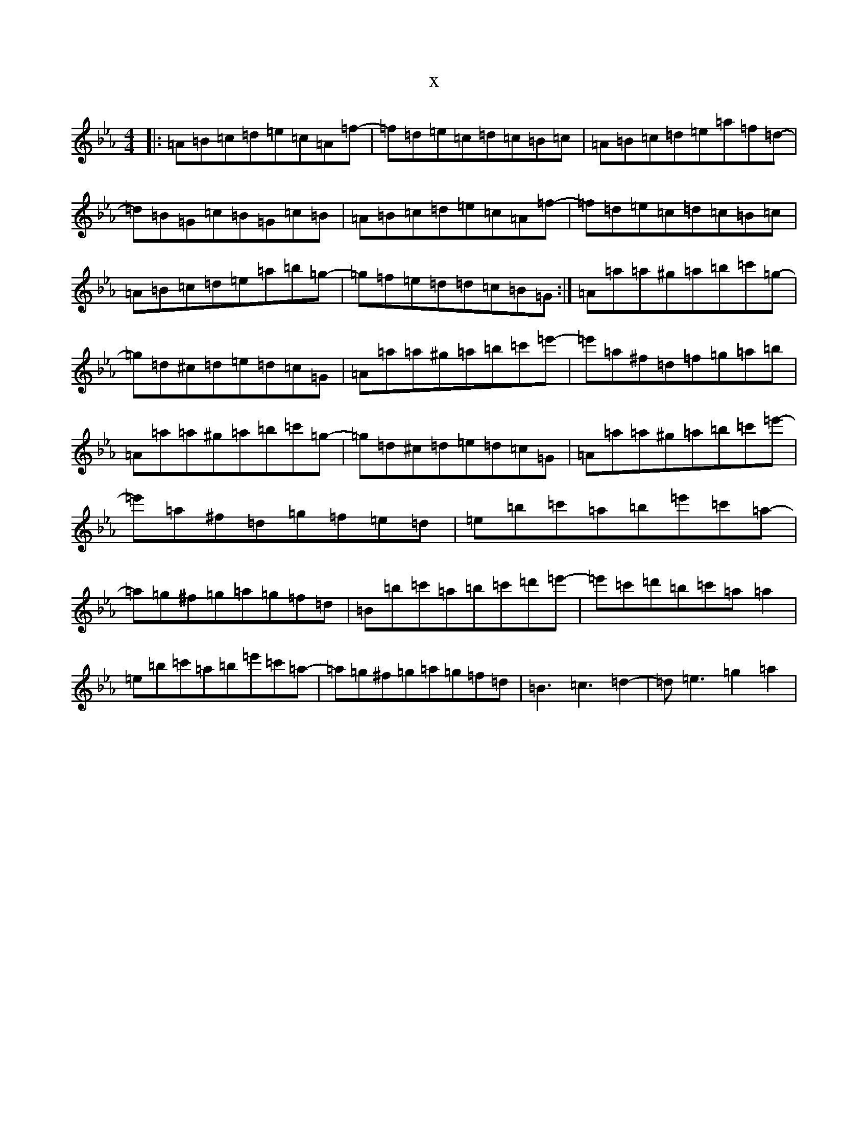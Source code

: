 X:2749
T:x
L:1/8
M:4/4
K: C minor
|:=A=B=c=d=e=c=A=f-|=f=d=e=c=d=c=B=c|=A=B=c=d=e=a=f=d-|=d=B=G=c=B=G=c=B|=A=B=c=d=e=c=A=f-|=f=d=e=c=d=c=B=c|=A=B=c=d=e=a=b=g-|=g=f=e=d=d=c=B=G:|=A=a=a^g=a=b=c'=g-|=g=d^c=d=e=d=c=G|=A=a=a^g=a=b=c'=e'-|=e'=a^f=d=f=g=a=b|=A=a=a^g=a=b=c'=g-|=g=d^c=d=e=d=c=G|=A=a=a^g=a=b=c'=e'-|=e'=a^f=d=g=f=e=d|=e=b=c'=a=b=e'=c'=a-|=a=g^f=g=a=g=f=d|=B=b=c'=a=b=c'=d'=e'-|=e'=c'=d'=b=c'=a=a2|=e=b=c'=a=b=e'=c'=a-|=a=g^f=g=a=g=f=d|=B3=c3=d2-|=d=e3=g2=a2|
